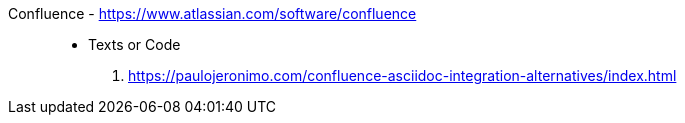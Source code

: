 [#confluence]#Confluence# - https://www.atlassian.com/software/confluence::
* Texts or Code
. https://paulojeronimo.com/confluence-asciidoc-integration-alternatives/index.html
